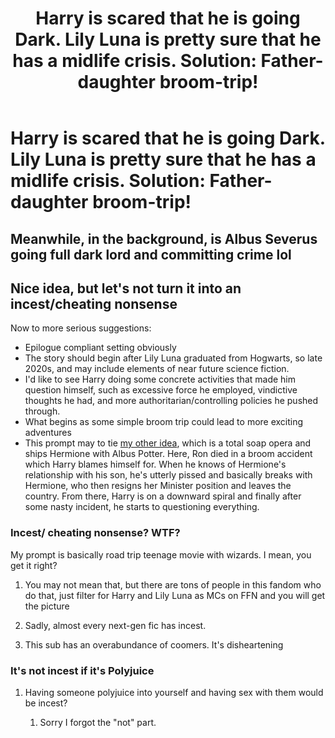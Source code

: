 #+TITLE: Harry is scared that he is going Dark. Lily Luna is pretty sure that he has a midlife crisis. Solution: Father-daughter broom-trip!

* Harry is scared that he is going Dark. Lily Luna is pretty sure that he has a midlife crisis. Solution: Father-daughter broom-trip!
:PROPERTIES:
:Author: Aardwarkthe2nd
:Score: 21
:DateUnix: 1612369392.0
:DateShort: 2021-Feb-03
:FlairText: Prompt
:END:

** Meanwhile, in the background, is Albus Severus going full dark lord and committing crime lol
:PROPERTIES:
:Author: miraculousmarauder
:Score: 11
:DateUnix: 1612422109.0
:DateShort: 2021-Feb-04
:END:


** Nice idea, but let's not turn it into an incest/cheating nonsense

Now to more serious suggestions:

- Epilogue compliant setting obviously
- The story should begin after Lily Luna graduated from Hogwarts, so late 2020s, and may include elements of near future science fiction.
- I'd like to see Harry doing some concrete activities that made him question himself, such as excessive force he employed, vindictive thoughts he had, and more authoritarian/controlling policies he pushed through.
- What begins as some simple broom trip could lead to more exciting adventures
- This prompt may to tie [[https://www.reddit.com/r/HPfanfiction/comments/5vmj3t/requestany_romance_fics_with_hermioneyounger_man/de4a16u/][my other idea]], which is a total soap opera and ships Hermione with Albus Potter. Here, Ron died in a broom accident which Harry blames himself for. When he knows of Hermione's relationship with his son, he's utterly pissed and basically breaks with Hermione, who then resigns her Minister position and leaves the country. From there, Harry is on a downward spiral and finally after some nasty incident, he starts to questioning everything.
:PROPERTIES:
:Author: InquisitorCOC
:Score: 4
:DateUnix: 1612371652.0
:DateShort: 2021-Feb-03
:END:

*** Incest/ cheating nonsense? WTF?

My prompt is basically road trip teenage movie with wizards. I mean, you get it right?
:PROPERTIES:
:Author: Aardwarkthe2nd
:Score: 20
:DateUnix: 1612372101.0
:DateShort: 2021-Feb-03
:END:

**** You may not mean that, but there are tons of people in this fandom who do that, just filter for Harry and Lily Luna as MCs on FFN and you will get the picture
:PROPERTIES:
:Author: InquisitorCOC
:Score: 5
:DateUnix: 1612379587.0
:DateShort: 2021-Feb-03
:END:


**** Sadly, almost every next-gen fic has incest.
:PROPERTIES:
:Score: 4
:DateUnix: 1612431142.0
:DateShort: 2021-Feb-04
:END:


**** This sub has an overabundance of coomers. It's disheartening
:PROPERTIES:
:Author: Bleepbloopbotz2
:Score: 6
:DateUnix: 1612378446.0
:DateShort: 2021-Feb-03
:END:


*** It's not incest if it's Polyjuice
:PROPERTIES:
:Author: mr_Meaty68
:Score: 2
:DateUnix: 1612409758.0
:DateShort: 2021-Feb-04
:END:

**** Having someone polyjuice into yourself and having sex with them would be incest?
:PROPERTIES:
:Author: JOKERRule
:Score: 1
:DateUnix: 1612552488.0
:DateShort: 2021-Feb-05
:END:

***** Sorry I forgot the "not" part.
:PROPERTIES:
:Author: mr_Meaty68
:Score: 2
:DateUnix: 1612642093.0
:DateShort: 2021-Feb-06
:END:

